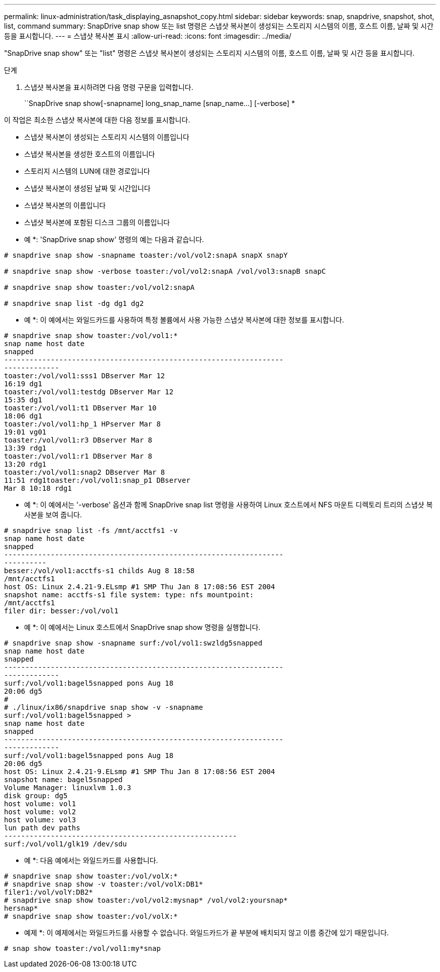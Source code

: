 ---
permalink: linux-administration/task_displaying_asnapshot_copy.html 
sidebar: sidebar 
keywords: snap, snapdrive, snapshot, shot, list, command 
summary: SnapDrive snap show 또는 list 명령은 스냅샷 복사본이 생성되는 스토리지 시스템의 이름, 호스트 이름, 날짜 및 시간 등을 표시합니다. 
---
= 스냅샷 복사본 표시
:allow-uri-read: 
:icons: font
:imagesdir: ../media/


[role="lead"]
"SnapDrive snap show" 또는 "list" 명령은 스냅샷 복사본이 생성되는 스토리지 시스템의 이름, 호스트 이름, 날짜 및 시간 등을 표시합니다.

.단계
. 스냅샷 복사본을 표시하려면 다음 명령 구문을 입력합니다.
+
``SnapDrive snap show[-snapname] long_snap_name [snap_name...] [-verbose] *



이 작업은 최소한 스냅샷 복사본에 대한 다음 정보를 표시합니다.

* 스냅샷 복사본이 생성되는 스토리지 시스템의 이름입니다
* 스냅샷 복사본을 생성한 호스트의 이름입니다
* 스토리지 시스템의 LUN에 대한 경로입니다
* 스냅샷 복사본이 생성된 날짜 및 시간입니다
* 스냅샷 복사본의 이름입니다
* 스냅샷 복사본에 포함된 디스크 그룹의 이름입니다


* 예 *: 'SnapDrive snap show' 명령의 예는 다음과 같습니다.

[listing]
----
# snapdrive snap show -snapname toaster:/vol/vol2:snapA snapX snapY

# snapdrive snap show -verbose toaster:/vol/vol2:snapA /vol/vol3:snapB snapC

# snapdrive snap show toaster:/vol/vol2:snapA

# snapdrive snap list -dg dg1 dg2
----
* 예 *: 이 예에서는 와일드카드를 사용하여 특정 볼륨에서 사용 가능한 스냅샷 복사본에 대한 정보를 표시합니다.

[listing]
----
# snapdrive snap show toaster:/vol/vol1:*
snap name host date
snapped
------------------------------------------------------------------
-------------
toaster:/vol/vol1:sss1 DBserver Mar 12
16:19 dg1
toaster:/vol/vol1:testdg DBserver Mar 12
15:35 dg1
toaster:/vol/vol1:t1 DBserver Mar 10
18:06 dg1
toaster:/vol/vol1:hp_1 HPserver Mar 8
19:01 vg01
toaster:/vol/vol1:r3 DBserver Mar 8
13:39 rdg1
toaster:/vol/vol1:r1 DBserver Mar 8
13:20 rdg1
toaster:/vol/vol1:snap2 DBserver Mar 8
11:51 rdg1toaster:/vol/vol1:snap_p1 DBserver
Mar 8 10:18 rdg1
----
* 예 *: 이 예에서는 '-verbose' 옵션과 함께 SnapDrive snap list 명령을 사용하여 Linux 호스트에서 NFS 마운트 디렉토리 트리의 스냅샷 복사본을 보여 줍니다.

[listing]
----
# snapdrive snap list -fs /mnt/acctfs1 -v
snap name host date
snapped
------------------------------------------------------------------
----------
besser:/vol/vol1:acctfs-s1 childs Aug 8 18:58
/mnt/acctfs1
host OS: Linux 2.4.21-9.ELsmp #1 SMP Thu Jan 8 17:08:56 EST 2004
snapshot name: acctfs-s1 file system: type: nfs mountpoint:
/mnt/acctfs1
filer dir: besser:/vol/vol1
----
* 예 *: 이 예에서는 Linux 호스트에서 SnapDrive snap show 명령을 실행합니다.

[listing]
----
# snapdrive snap show -snapname surf:/vol/vol1:swzldg5snapped
snap name host date
snapped
------------------------------------------------------------------
-------------
surf:/vol/vol1:bagel5snapped pons Aug 18
20:06 dg5
#
# ./linux/ix86/snapdrive snap show -v -snapname
surf:/vol/vol1:bagel5snapped >
snap name host date
snapped
------------------------------------------------------------------
-------------
surf:/vol/vol1:bagel5snapped pons Aug 18
20:06 dg5
host OS: Linux 2.4.21-9.ELsmp #1 SMP Thu Jan 8 17:08:56 EST 2004
snapshot name: bagel5snapped
Volume Manager: linuxlvm 1.0.3
disk group: dg5
host volume: vol1
host volume: vol2
host volume: vol3
lun path dev paths
-------------------------------------------------------
surf:/vol/vol1/glk19 /dev/sdu
----
* 예 *: 다음 예에서는 와일드카드를 사용합니다.

[listing]
----
# snapdrive snap show toaster:/vol/volX:*
# snapdrive snap show -v toaster:/vol/volX:DB1*
filer1:/vol/volY:DB2*
# snapdrive snap show toaster:/vol/vol2:mysnap* /vol/vol2:yoursnap*
hersnap*
# snapdrive snap show toaster:/vol/volX:*
----
* 예제 *: 이 예제에서는 와일드카드를 사용할 수 없습니다. 와일드카드가 끝 부분에 배치되지 않고 이름 중간에 있기 때문입니다.

[listing]
----
# snap show toaster:/vol/vol1:my*snap
----